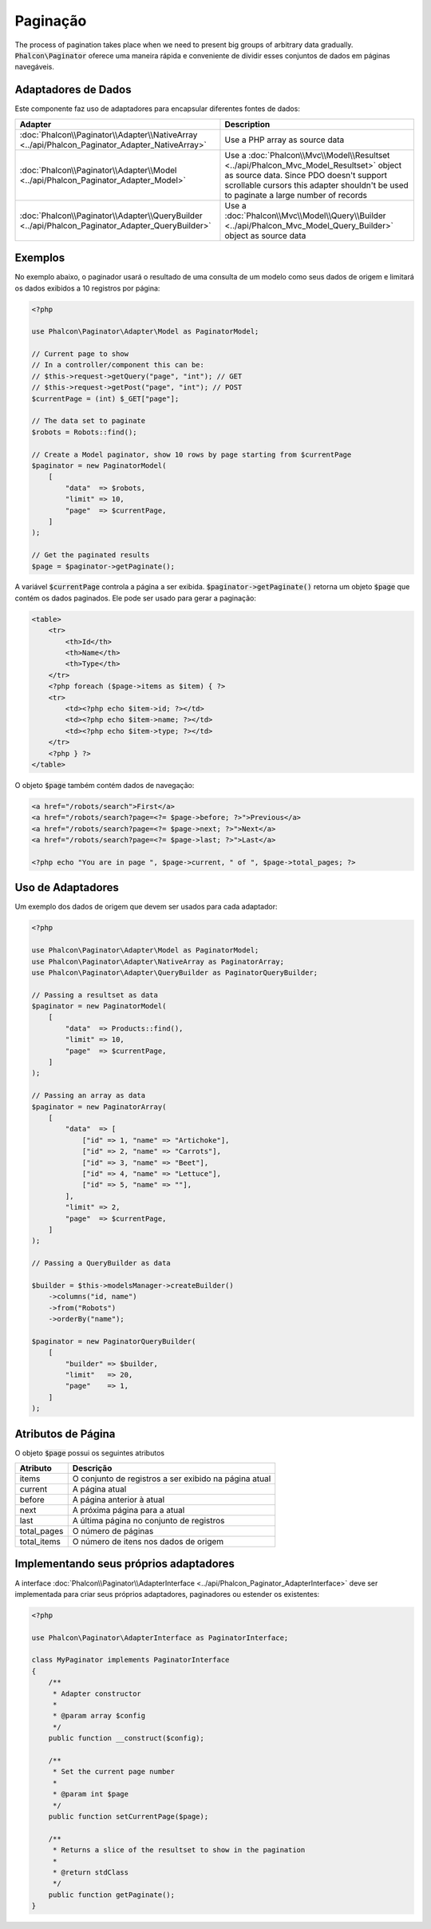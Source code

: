 Paginação
=========

The process of pagination takes place when we need to present big groups of arbitrary data gradually. :code:`Phalcon\Paginator` oferece uma maneira rápida e conveniente de dividir esses conjuntos de dados em páginas navegáveis.

Adaptadores de Dados
--------------------
Este componente faz uso de adaptadores para encapsular diferentes fontes de dados:

+--------------------------------------------------------------------------------------------------+---------------------------------------------------------------------------------------------------------------------------------------------------------------------------------------------------------------------------+
| Adapter                                                                                          | Description                                                                                                                                                                                                               |
+==================================================================================================+===========================================================================================================================================================================================================================+
| :doc:`Phalcon\\Paginator\\Adapter\\NativeArray <../api/Phalcon_Paginator_Adapter_NativeArray>`   | Use a PHP array as source data                                                                                                                                                                                            |
+--------------------------------------------------------------------------------------------------+---------------------------------------------------------------------------------------------------------------------------------------------------------------------------------------------------------------------------+
| :doc:`Phalcon\\Paginator\\Adapter\\Model <../api/Phalcon_Paginator_Adapter_Model>`               | Use a :doc:`Phalcon\\Mvc\\Model\\Resultset <../api/Phalcon_Mvc_Model_Resultset>` object as source data. Since PDO doesn't support scrollable cursors this adapter shouldn't be used to paginate a large number of records |
+--------------------------------------------------------------------------------------------------+---------------------------------------------------------------------------------------------------------------------------------------------------------------------------------------------------------------------------+
| :doc:`Phalcon\\Paginator\\Adapter\\QueryBuilder <../api/Phalcon_Paginator_Adapter_QueryBuilder>` | Use a :doc:`Phalcon\\Mvc\\Model\\Query\\Builder <../api/Phalcon_Mvc_Model_Query_Builder>` object as source data                                                                                                           |
+--------------------------------------------------------------------------------------------------+---------------------------------------------------------------------------------------------------------------------------------------------------------------------------------------------------------------------------+

Exemplos
--------
No exemplo abaixo, o paginador usará o resultado de uma consulta de um modelo como seus dados de origem e limitará os dados exibidos a 10 registros por página:

.. code-block:: php

    <?php

    use Phalcon\Paginator\Adapter\Model as PaginatorModel;

    // Current page to show
    // In a controller/component this can be:
    // $this->request->getQuery("page", "int"); // GET
    // $this->request->getPost("page", "int"); // POST
    $currentPage = (int) $_GET["page"];

    // The data set to paginate
    $robots = Robots::find();

    // Create a Model paginator, show 10 rows by page starting from $currentPage
    $paginator = new PaginatorModel(
        [
            "data"  => $robots,
            "limit" => 10,
            "page"  => $currentPage,
        ]
    );

    // Get the paginated results
    $page = $paginator->getPaginate();

A variável :code:`$currentPage` controla a página a ser exibida. :code:`$paginator->getPaginate()` retorna um objeto :code:`$page`
que contém os dados paginados. Ele pode ser usado para gerar a paginação:

.. code-block:: html+php

    <table>
        <tr>
            <th>Id</th>
            <th>Name</th>
            <th>Type</th>
        </tr>
        <?php foreach ($page->items as $item) { ?>
        <tr>
            <td><?php echo $item->id; ?></td>
            <td><?php echo $item->name; ?></td>
            <td><?php echo $item->type; ?></td>
        </tr>
        <?php } ?>
    </table>

O objeto :code:`$page` também contém dados de navegação:

.. code-block:: html+php

    <a href="/robots/search">First</a>
    <a href="/robots/search?page=<?= $page->before; ?>">Previous</a>
    <a href="/robots/search?page=<?= $page->next; ?>">Next</a>
    <a href="/robots/search?page=<?= $page->last; ?>">Last</a>

    <?php echo "You are in page ", $page->current, " of ", $page->total_pages; ?>

Uso de Adaptadores
------------------
Um exemplo dos dados de origem que devem ser usados para cada adaptador:

.. code-block:: php

    <?php

    use Phalcon\Paginator\Adapter\Model as PaginatorModel;
    use Phalcon\Paginator\Adapter\NativeArray as PaginatorArray;
    use Phalcon\Paginator\Adapter\QueryBuilder as PaginatorQueryBuilder;

    // Passing a resultset as data
    $paginator = new PaginatorModel(
        [
            "data"  => Products::find(),
            "limit" => 10,
            "page"  => $currentPage,
        ]
    );

    // Passing an array as data
    $paginator = new PaginatorArray(
        [
            "data"  => [
                ["id" => 1, "name" => "Artichoke"],
                ["id" => 2, "name" => "Carrots"],
                ["id" => 3, "name" => "Beet"],
                ["id" => 4, "name" => "Lettuce"],
                ["id" => 5, "name" => ""],
            ],
            "limit" => 2,
            "page"  => $currentPage,
        ]
    );

    // Passing a QueryBuilder as data

    $builder = $this->modelsManager->createBuilder()
        ->columns("id, name")
        ->from("Robots")
        ->orderBy("name");

    $paginator = new PaginatorQueryBuilder(
        [
            "builder" => $builder,
            "limit"   => 20,
            "page"    => 1,
        ]
    );

Atributos de Página
-------------------
O objeto :code:`$page` possui os seguintes atributos

+-------------+--------------------------------------------------------+
| Atributo    | Descrição                                              |
+=============+========================================================+
| items       | O conjunto de registros a ser exibido na página atual  |
+-------------+--------------------------------------------------------+
| current     | A página atual                                         |
+-------------+--------------------------------------------------------+
| before      | A página anterior à atual                              |
+-------------+--------------------------------------------------------+
| next        | A próxima página para a atual                          |
+-------------+--------------------------------------------------------+
| last        | A última página no conjunto de registros               |
+-------------+--------------------------------------------------------+
| total_pages | O número de páginas                                    |
+-------------+--------------------------------------------------------+
| total_items | O número de itens nos dados de origem                  |
+-------------+--------------------------------------------------------+

Implementando seus próprios adaptadores
---------------------------------------
A interface :doc:`Phalcon\\Paginator\\AdapterInterface <../api/Phalcon_Paginator_AdapterInterface>` deve ser implementada para criar seus próprios adaptadores, paginadores ou estender os existentes:

.. code-block:: php

    <?php

    use Phalcon\Paginator\AdapterInterface as PaginatorInterface;

    class MyPaginator implements PaginatorInterface
    {
        /**
         * Adapter constructor
         *
         * @param array $config
         */
        public function __construct($config);

        /**
         * Set the current page number
         *
         * @param int $page
         */
        public function setCurrentPage($page);

        /**
         * Returns a slice of the resultset to show in the pagination
         *
         * @return stdClass
         */
        public function getPaginate();
    }
